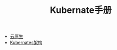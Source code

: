 #+TITLE: Kubernate手册
#+HTML_HEAD: <link rel="stylesheet" type="text/css" href="css/main.css" />
#+OPTIONS: num:nil timestamp:nil

+ [[file:cloud-native.org][云原生]]
+ [[file:kubernates-architecture/kubernates-architecture.org][Kubernates架构]]
